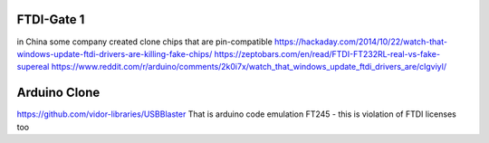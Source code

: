 FTDI-Gate 1
===========
in China some company created clone chips that are pin-compatible 
https://hackaday.com/2014/10/22/watch-that-windows-update-ftdi-drivers-are-killing-fake-chips/
https://zeptobars.com/en/read/FTDI-FT232RL-real-vs-fake-supereal
https://www.reddit.com/r/arduino/comments/2k0i7x/watch_that_windows_update_ftdi_drivers_are/clgviyl/


Arduino Clone
=============
https://github.com/vidor-libraries/USBBlaster
That is arduino code emulation FT245 - this is violation of FTDI licenses too




